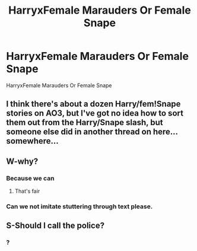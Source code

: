 #+TITLE: HarryxFemale Marauders Or Female Snape

* HarryxFemale Marauders Or Female Snape
:PROPERTIES:
:Score: 15
:DateUnix: 1488364741.0
:DateShort: 2017-Mar-01
:FlairText: Request
:END:
HarryxFemale Marauders Or Female Snape


** I think there's about a dozen Harry/fem!Snape stories on AO3, but I've got no idea how to sort them out from the Harry/Snape slash, but someone else did in another thread on here... somewhere...
:PROPERTIES:
:Score: 4
:DateUnix: 1488390134.0
:DateShort: 2017-Mar-01
:END:


** W-why?
:PROPERTIES:
:Author: LiquidPepper
:Score: -2
:DateUnix: 1488388014.0
:DateShort: 2017-Mar-01
:END:

*** Because we can
:PROPERTIES:
:Score: 5
:DateUnix: 1488400181.0
:DateShort: 2017-Mar-01
:END:

**** That's fair
:PROPERTIES:
:Author: LiquidPepper
:Score: 6
:DateUnix: 1488411645.0
:DateShort: 2017-Mar-02
:END:


*** Can we not imitate stuttering through text please.
:PROPERTIES:
:Author: ItsSpicee
:Score: -1
:DateUnix: 1488437033.0
:DateShort: 2017-Mar-02
:END:


** S-Should I call the police?
:PROPERTIES:
:Author: Anmothra
:Score: -9
:DateUnix: 1488388182.0
:DateShort: 2017-Mar-01
:END:

*** ?
:PROPERTIES:
:Score: 4
:DateUnix: 1488389515.0
:DateShort: 2017-Mar-01
:END:
